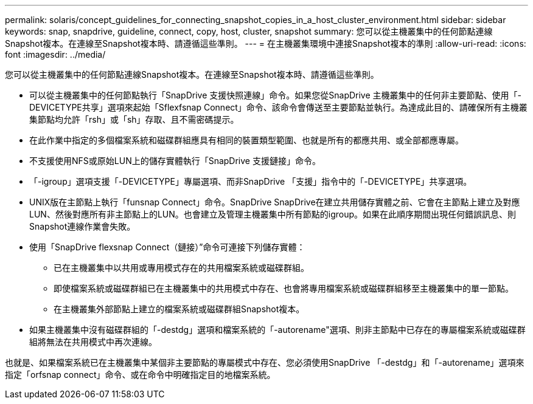 ---
permalink: solaris/concept_guidelines_for_connecting_snapshot_copies_in_a_host_cluster_environment.html 
sidebar: sidebar 
keywords: snap, snapdrive, guideline, connect, copy, host, cluster, snapshot 
summary: 您可以從主機叢集中的任何節點連線Snapshot複本。在連線至Snapshot複本時、請遵循這些準則。 
---
= 在主機叢集環境中連接Snapshot複本的準則
:allow-uri-read: 
:icons: font
:imagesdir: ../media/


[role="lead"]
您可以從主機叢集中的任何節點連線Snapshot複本。在連線至Snapshot複本時、請遵循這些準則。

* 可以從主機叢集中的任何節點執行「SnapDrive 支援快照連線」命令。如果您從SnapDrive 主機叢集中的任何非主要節點、使用「-DEVICETYPE共享」選項來起始「Sflexfsnap Connect」命令、該命令會傳送至主要節點並執行。為達成此目的、請確保所有主機叢集節點均允許「rsh」或「sh」存取、且不需密碼提示。
* 在此作業中指定的多個檔案系統和磁碟群組應具有相同的裝置類型範圍、也就是所有的都應共用、或全部都應專屬。
* 不支援使用NFS或原始LUN上的儲存實體執行「SnapDrive 支援鏈接」命令。
* 「-igroup」選項支援「-DEVICETYPE」專屬選項、而非SnapDrive 「支援」指令中的「-DEVICETYPE」共享選項。
* UNIX版在主節點上執行「funsnap Connect」命令。SnapDrive SnapDrive在建立共用儲存實體之前、它會在主節點上建立及對應LUN、然後對應所有非主節點上的LUN。也會建立及管理主機叢集中所有節點的igroup。如果在此順序期間出現任何錯誤訊息、則Snapshot連線作業會失敗。
* 使用「SnapDrive flexsnap Connect（鏈接）”命令可連接下列儲存實體：
+
** 已在主機叢集中以共用或專用模式存在的共用檔案系統或磁碟群組。
** 即使檔案系統或磁碟群組已在主機叢集中的共用模式中存在、也會將專用檔案系統或磁碟群組移至主機叢集中的單一節點。
** 在主機叢集外部節點上建立的檔案系統或磁碟群組Snapshot複本。


* 如果主機叢集中沒有磁碟群組的「-destdg」選項和檔案系統的「-autorename"選項、則非主節點中已存在的專屬檔案系統或磁碟群組將無法在共用模式中再次連線。


也就是、如果檔案系統已在主機叢集中某個非主要節點的專屬模式中存在、您必須使用SnapDrive 「-destdg」和「-autorename」選項來指定「orfsnap connect」命令、或在命令中明確指定目的地檔案系統。
